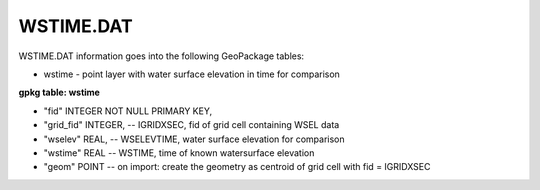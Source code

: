 WSTIME.DAT
==========

WSTIME.DAT information goes into the following GeoPackage tables:

* wstime - point layer with water surface elevation in time for comparison

**gpkg table: wstime**

* "fid" INTEGER NOT NULL PRIMARY KEY,
* "grid_fid" INTEGER, -- IGRIDXSEC, fid of grid cell containing WSEL data
* "wselev" REAL, -- WSELEVTIME, water surface elevation for comparison
* "wstime" REAL -- WSTIME, time of known watersurface elevation
* "geom" POINT -- on import: create the geometry as centroid of grid cell with fid = IGRIDXSEC


